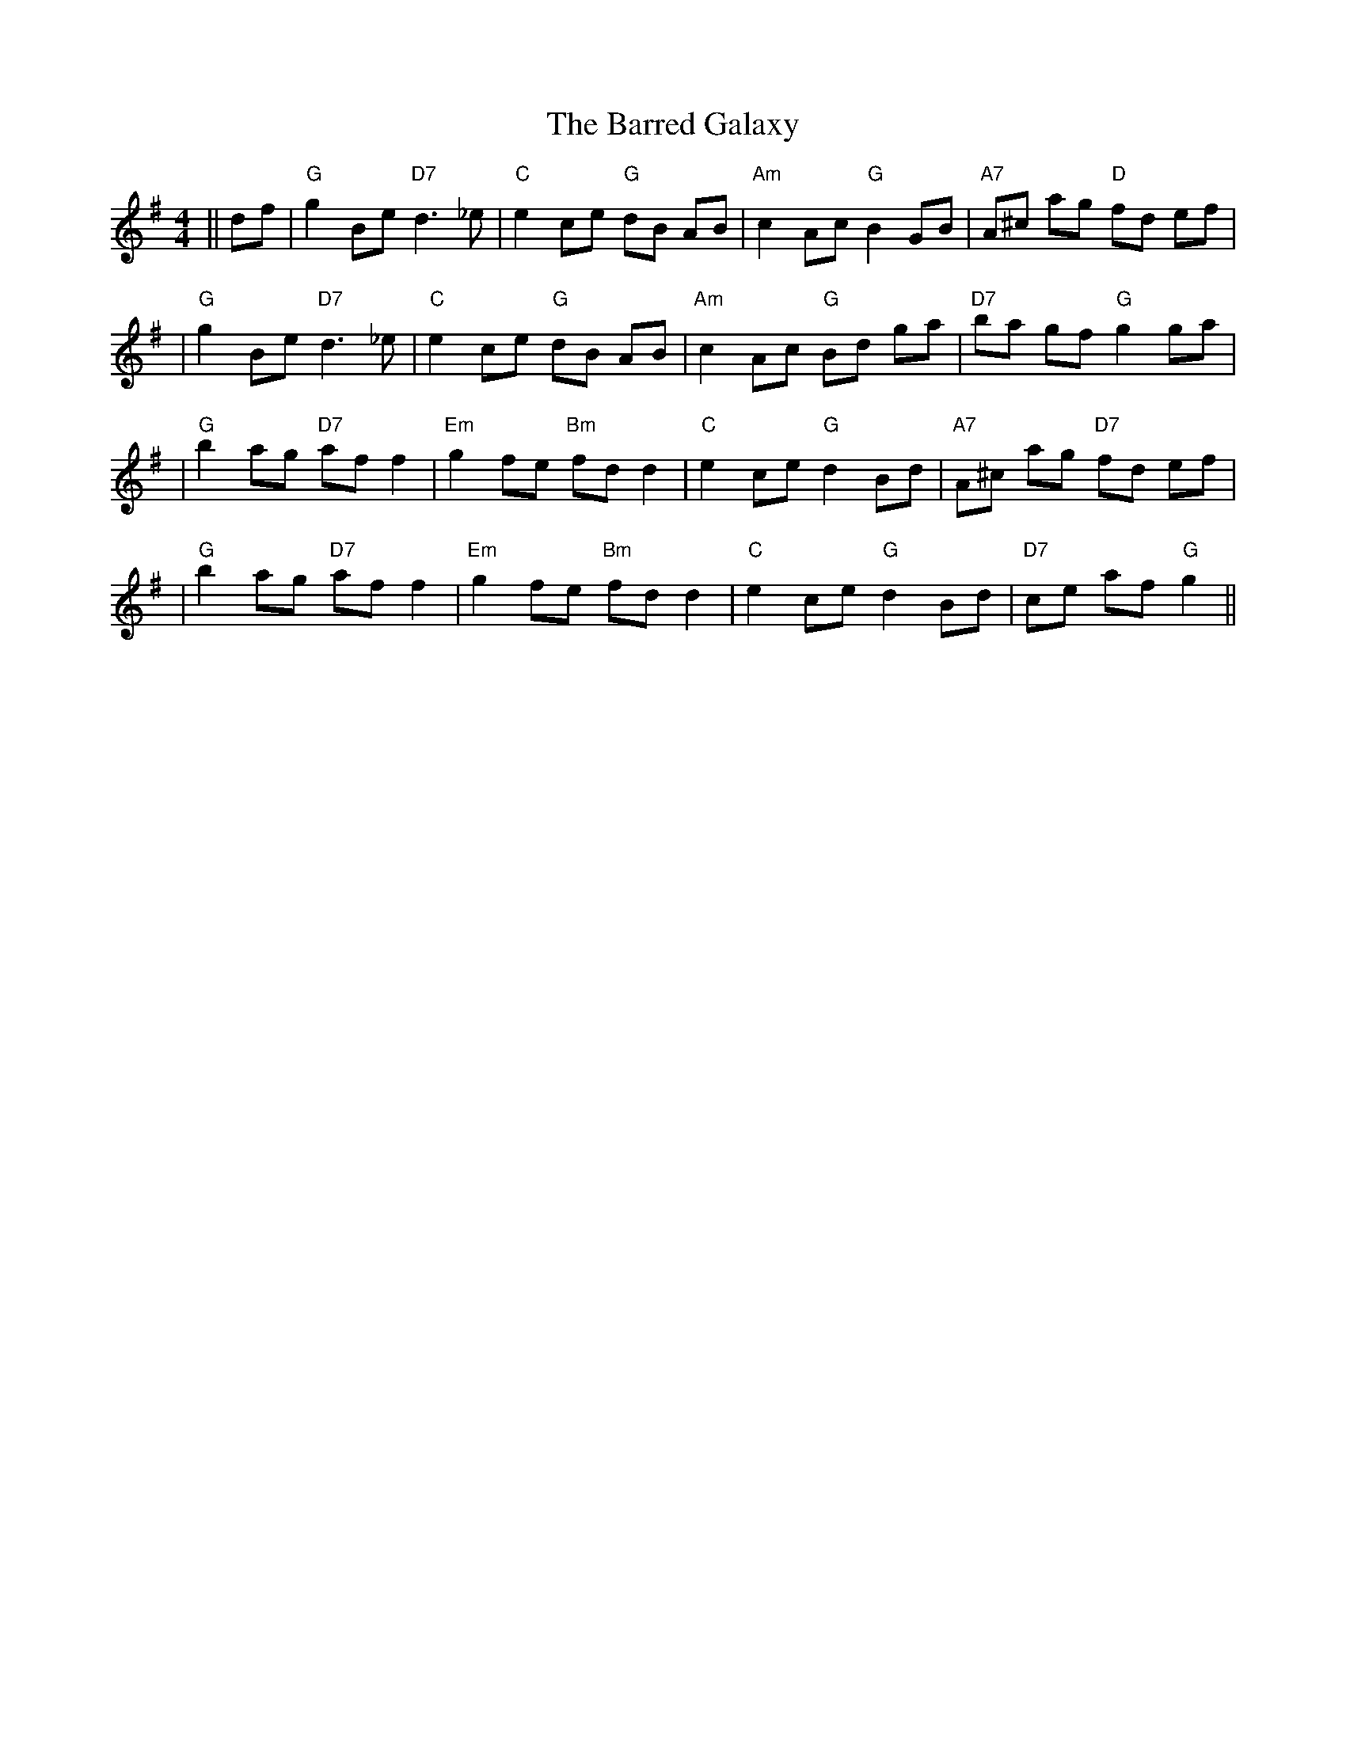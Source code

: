 X: 1
T: Barred Galaxy, The
Z: Noel Jackson
S: https://thesession.org/tunes/16073#setting30288
R: hornpipe
M: 4/4
L: 1/8
K: Gmaj
||df|"G"g2 Be "D7"d3_e|"C"e2 ce "G"dB AB| "Am"c2 Ac "G"B2 GB|"A7" A^c ag "D"fd ef|!
|"G"g2 Be "D7"d3_e|"C"e2 ce "G"dB AB|"Am"c2 Ac "G"Bd ga|"D7"ba gf "G"g2 ga|!
|"G"b2 ag "D7"af f2|"Em"g2 fe "Bm"fd d2|"C"e2 ce "G"d2 Bd|"A7"A^c ag "D7"fd ef|!
|"G"b2 ag "D7"af f2|"Em"g2 fe "Bm"fd d2|"C"e2 ce "G"d2 Bd|"D7"ce af "G"g2||

